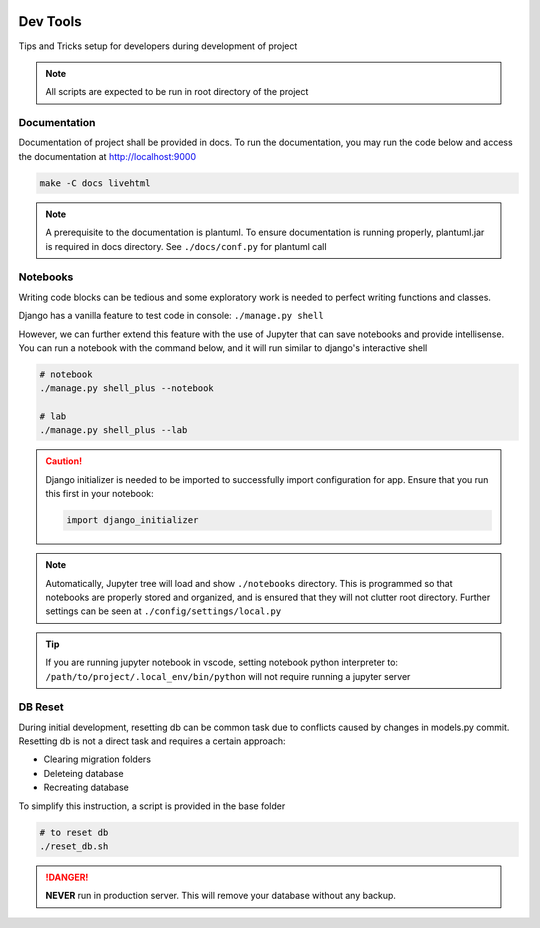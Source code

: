  .. _devtools:

Dev Tools
======================================================================

Tips and Tricks setup for developers during development of project

.. note::

    All scripts are expected to be run in root directory of the project

Documentation
-------------

Documentation of project shall be provided in docs. To run the documentation,
you may run the code below and access the documentation at http://localhost:9000

.. code-block:: shell

    make -C docs livehtml

.. note::

    A prerequisite to the documentation is plantuml.
    To ensure documentation is running properly, plantuml.jar is required in docs directory.
    See ``./docs/conf.py`` for plantuml call


Notebooks
-------------

Writing code blocks can be tedious and some exploratory work is needed to perfect writing functions and classes.

Django has a vanilla feature to test code in console: ``./manage.py shell``

However, we can further extend this feature with the use of Jupyter that can save notebooks and provide intellisense. 
You can run a notebook with the command below, and it will run similar to django's interactive shell

.. code-block:: shell

    # notebook
    ./manage.py shell_plus --notebook

    # lab
    ./manage.py shell_plus --lab

.. caution::

    Django initializer is needed to be imported to successfully import configuration
    for app. Ensure that you run this first in your notebook:

    .. code-block:: python
        
        import django_initializer
    
.. note::

    Automatically, Jupyter tree will load and show ``./notebooks`` directory.
    This is programmed so that notebooks are properly stored and organized, 
    and is ensured that they will not clutter root directory.
    Further settings can be seen at ``./config/settings/local.py``

.. tip::

    If you are running jupyter notebook in vscode, setting notebook python interpreter to:
    ``/path/to/project/.local_env/bin/python`` will not require running a jupyter server


DB Reset
-------------

During initial development, resetting db can be common task due to conflicts
caused by changes in models.py commit. Resetting db is not a direct task and
requires a certain approach:

* Clearing migration folders
* Deleteing database
* Recreating database

To simplify this instruction, a script is provided in the base folder

.. code-block:: shell

    # to reset db
    ./reset_db.sh

.. danger::

    **NEVER** run in production server. 
    This will remove your database without any backup.